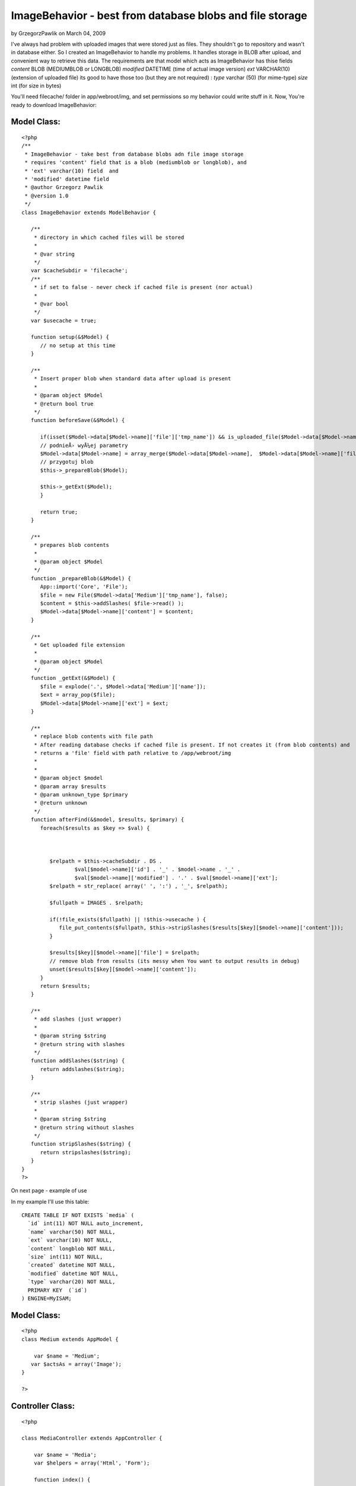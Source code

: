 ImageBehavior - best from database blobs and file storage
=========================================================

by GrzegorzPawlik on March 04, 2009

I've always had problem with uploaded images that were stored just as
files. They shouldn't go to repository and wasn't in database either.
So I created an ImageBehavior to handle my problems.
It handles storage in BLOB after upload, and convenient way to
retrieve this data.
The requirements are that model which acts as ImageBehavior has thise
fields
`content` BLOB (MEDIUMBLOB or LONGBLOB)
`modified` DATETIME (time of actual image version)
`ext` VARCHAR(10) (extension of uploaded file)
its good to have those too (but they are not required) :
`type` varchar (50) (for mime-type)
`size` int (for size in bytes)

You'll need filecache/ folder in app/webroot/img, and set permissions
so my behavior could write stuff in it.
Now, You're ready to download ImageBehavior:


Model Class:
````````````

::

    <?php 
    /**
     * ImageBehavior - take best from database blobs adn file image storage
     * requires 'content' field that is a blob (mediumblob or longblob), and
     * 'ext' varchar(10) field  and
     * 'modified' datetime field
     * @author Grzegorz Pawlik
     * @version 1.0
     */
    class ImageBehavior extends ModelBehavior {
       
       /**
        * directory in which cached files will be stored
        *
        * @var string
        */
       var $cacheSubdir = 'filecache';
       /**
        * if set to false - never check if cached file is present (nor actual)
        *
        * @var bool
        */
       var $usecache = true;
       
       function setup(&$Model) {
          // no setup at this time
       }
       
       /**
        * Insert proper blob when standard data after upload is present
        *
        * @param object $Model
        * @return bool true
        */
       function beforeSave(&$Model) {
    
          if(isset($Model->data[$Model->name]['file']['tmp_name']) && is_uploaded_file($Model->data[$Model->name]['file']['tmp_name'])) {
          // podnieÅ› wyÅ¼ej parametry
          $Model->data[$Model->name] = array_merge($Model->data[$Model->name],  $Model->data[$Model->name]['file']);
          // przygotuj blob
          $this->_prepareBlob($Model);
          
          $this->_getExt($Model);
          }
          
          return true;
       }
       
       /**
        * prepares blob contents 
        *
        * @param object $Model
        */
       function _prepareBlob(&$Model) {
          App::import('Core', 'File');
          $file = new File($Model->data['Medium']['tmp_name'], false);
          $content = $this->addSlashes( $file->read() );
          $Model->data[$Model->name]['content'] = $content;
       }
       
       /**
        * Get uploaded file extension
        *
        * @param object $Model
        */
       function _getExt(&$Model) {
          $file = explode('.', $Model->data['Medium']['name']);
          $ext = array_pop($file);
          $Model->data[$Model->name]['ext'] = $ext;
       }
       
       /**
        * replace blob contents with file path
        * After reading database checks if cached file is present. If not creates it (from blob contents) and
        * returns a 'file' field with path relative to /app/webroot/img
        * 
        *
        * @param object $model
        * @param array $results
        * @param unknown_type $primary
        * @return unknown
        */
       function afterFind(&$model, $results, $primary) {
          foreach($results as $key => $val) {
             
             
             
             $relpath = $this->cacheSubdir . DS . 
                     $val[$model->name]['id'] . '_' . $model->name . '_' . 
                     $val[$model->name]['modified'] . '.' . $val[$model->name]['ext']; 
             $relpath = str_replace( array(' ', ':') , '_', $relpath);
             
             $fullpath = IMAGES . $relpath;
             
             if(!file_exists($fullpath) || !$this->usecache ) {
                file_put_contents($fullpath, $this->stripSlashes($results[$key][$model->name]['content']));
             }
             
             $results[$key][$model->name]['file'] = $relpath;
             // remove blob from results (its messy when You want to output results in debug)
             unset($results[$key][$model->name]['content']);
          }
          return $results;
       }
       
       /**
        * add slashes (just wrapper)
        *
        * @param string $string
        * @return string with slashes
        */
       function addSlashes($string) {
          return addslashes($string);
       }
       
       /**
        * strip slashes (just wrapper)
        *
        * @param string $string
        * @return string without slashes
        */
       function stripSlashes($string) {
          return stripslashes($string);
       }
    }
    ?>

On next page - example of use

In my example I'll use this table:

::

    
    CREATE TABLE IF NOT EXISTS `media` (
      `id` int(11) NOT NULL auto_increment,
      `name` varchar(50) NOT NULL,
      `ext` varchar(10) NOT NULL,
      `content` longblob NOT NULL,
      `size` int(11) NOT NULL,
      `created` datetime NOT NULL,
      `modified` datetime NOT NULL,
      `type` varchar(20) NOT NULL,
      PRIMARY KEY  (`id`)
    ) ENGINE=MyISAM;



Model Class:
````````````

::

    <?php 
    class Medium extends AppModel {
    
    	var $name = 'Medium';
       var $actsAs = array('Image');
    }
    
    ?>



Controller Class:
`````````````````

::

    <?php 
    
    class MediaController extends AppController {
    
    	var $name = 'Media';
    	var $helpers = array('Html', 'Form');
    	
    	function index() {
          
          $this->set('media', $this->Medium->findAll());
          
    	}
    	
    	function add() {
    	   if(!empty($this->data)) {
    	      $this->Medium->save($this->data);
    	   }
    	}
    	
    }
    
    ?>

In add example You can see how files are stored in database. Model
expects file in ModelName.file field.

add.ctp view:

View Template:
``````````````

::

    
    <?php 
       echo $form->create(
          array('url' => array(
                               'controller' => 'media',
                               'action'    => 'add'
                         ),
                'enctype' => 'multipart/form-data'
                )
       ); 
    ?>
    
    <?php echo $form->file('Medium.file'); ?>
    
    <?php echo $form->end('submit'); ?>

In index action one can see how data are retrieved. Despite that
images are stored as blobs, we can use them like ordinary files.

index.ctp:

View Template:
``````````````

::

    
    <?php foreach($media as $medium): ?>
       <?php echo $html->image($medium['Medium']['file']); ?>
    <?php endforeach; ?>


When You upload file it assumes, that it will be Model.file field.
When it's ok - it just stores a BLOB in a database (with additional
data like extension and other stuff).

But magic happens when You try to retrieve data from Model acting as
Image.
* It checks /filecache folder for cached files. If one is found - it
just removes content field from results, ant place there 'file' field
with relative path to cached file.

If none is fond or found file is older than contents in DB (according
to `modified` field) it creates such file, and acts as described above
(*).

So You work with those images like with ordinary files, but when You
export database, You export files too.

Additionally You can force distant future expire header in .htaccess
file in filecache/ so any client browser will cache it until it's
changed in database.

Potential problems:
When You insert image file in text content in database (by BBCode for
example), and the image is changes - contents will remain outdated.

Probably blob field shouldn't be retrieved in every find, only when a
cached file isn't present or outdated. That's stuff to fix in future
versions.
`1`_|`2`_|`3`_


More
````

+ `Page 1`_
+ `Page 2`_
+ `Page 3`_

.. _Page 3: :///articles/view/4caea0e4-2640-4212-9602-49a582f0cb67/lang:eng#page-3
.. _Page 2: :///articles/view/4caea0e4-2640-4212-9602-49a582f0cb67/lang:eng#page-2
.. _Page 1: :///articles/view/4caea0e4-2640-4212-9602-49a582f0cb67/lang:eng#page-1

.. author:: GrzegorzPawlik
.. categories:: articles, behaviors
.. tags:: image,upload,Behaviors

